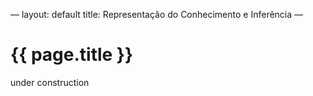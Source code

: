 ---
layout: default
title: Representação do Conhecimento e Inferência
---
#+PROPERTY: cache yes
#+PROPERTY: results output
#+OPTIONS: toc:nil
#+PROPERTY: exports code

* {{ page.title }}

under construction
